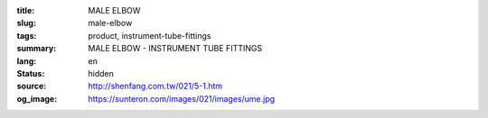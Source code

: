 :title: MALE ELBOW
:slug: male-elbow
:tags: product, instrument-tube-fittings
:summary: MALE ELBOW - INSTRUMENT TUBE FITTINGS
:lang: en
:status: hidden
:source: http://shenfang.com.tw/021/5-1.htm
:og_image: https://sunteron.com/images/021/images/ume.jpg
